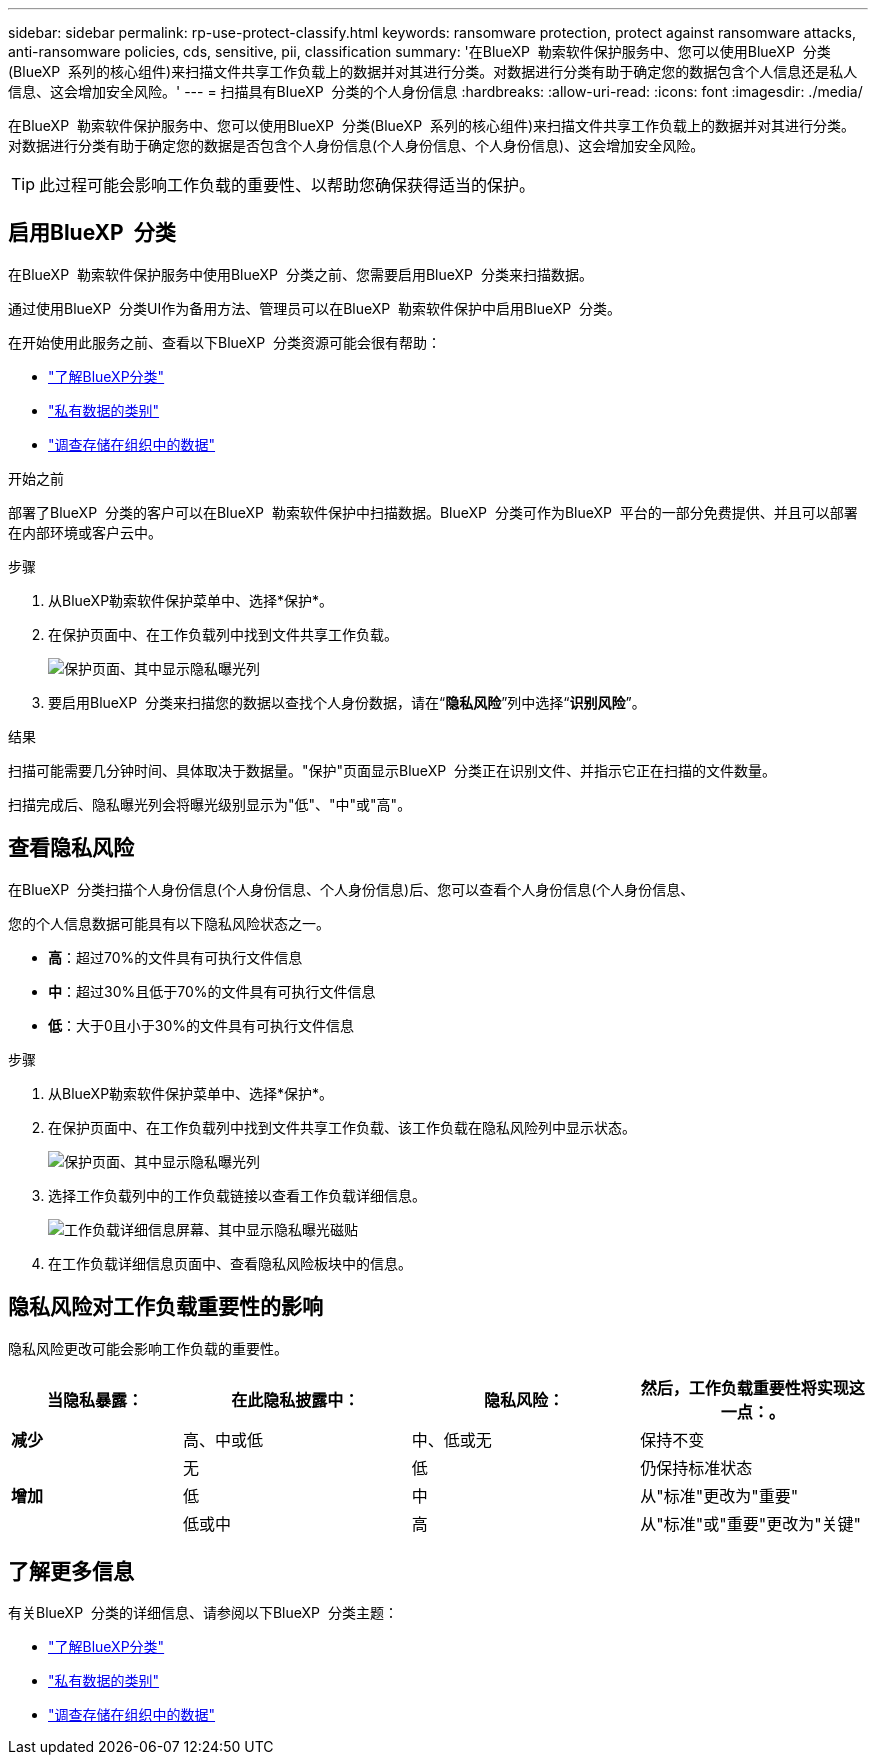 ---
sidebar: sidebar 
permalink: rp-use-protect-classify.html 
keywords: ransomware protection, protect against ransomware attacks, anti-ransomware policies, cds, sensitive, pii, classification 
summary: '在BlueXP  勒索软件保护服务中、您可以使用BlueXP  分类(BlueXP  系列的核心组件)来扫描文件共享工作负载上的数据并对其进行分类。对数据进行分类有助于确定您的数据包含个人信息还是私人信息、这会增加安全风险。' 
---
= 扫描具有BlueXP  分类的个人身份信息
:hardbreaks:
:allow-uri-read: 
:icons: font
:imagesdir: ./media/


[role="lead"]
在BlueXP  勒索软件保护服务中、您可以使用BlueXP  分类(BlueXP  系列的核心组件)来扫描文件共享工作负载上的数据并对其进行分类。对数据进行分类有助于确定您的数据是否包含个人身份信息(个人身份信息、个人身份信息)、这会增加安全风险。


TIP: 此过程可能会影响工作负载的重要性、以帮助您确保获得适当的保护。



== 启用BlueXP  分类

在BlueXP  勒索软件保护服务中使用BlueXP  分类之前、您需要启用BlueXP  分类来扫描数据。

通过使用BlueXP  分类UI作为备用方法、管理员可以在BlueXP  勒索软件保护中启用BlueXP  分类。

在开始使用此服务之前、查看以下BlueXP  分类资源可能会很有帮助：

* https://docs.netapp.com/us-en/bluexp-classification/concept-cloud-compliance.html["了解BlueXP分类"^]
* https://docs.netapp.com/us-en/bluexp-classification/reference-private-data-categories.html["私有数据的类别"^]
* https://docs.netapp.com/us-en/bluexp-classification/task-investigate-data.html["调查存储在组织中的数据"^]


.开始之前
部署了BlueXP  分类的客户可以在BlueXP  勒索软件保护中扫描数据。BlueXP  分类可作为BlueXP  平台的一部分免费提供、并且可以部署在内部环境或客户云中。

.步骤
. 从BlueXP勒索软件保护菜单中、选择*保护*。
. 在保护页面中、在工作负载列中找到文件共享工作负载。
+
image:screen-protection-sensitive-preview-column.png["保护页面、其中显示隐私曝光列"]

. 要启用BlueXP  分类来扫描您的数据以查找个人身份数据，请在“*隐私风险*”列中选择“*识别风险*”。


.结果
扫描可能需要几分钟时间、具体取决于数据量。"保护"页面显示BlueXP  分类正在识别文件、并指示它正在扫描的文件数量。

扫描完成后、隐私曝光列会将曝光级别显示为"低"、"中"或"高"。



== 查看隐私风险

在BlueXP  分类扫描个人身份信息(个人身份信息、个人身份信息)后、您可以查看个人身份信息(个人身份信息、

您的个人信息数据可能具有以下隐私风险状态之一。

* *高*：超过70%的文件具有可执行文件信息
* *中*：超过30%且低于70%的文件具有可执行文件信息
* *低*：大于0且小于30%的文件具有可执行文件信息


.步骤
. 从BlueXP勒索软件保护菜单中、选择*保护*。
. 在保护页面中、在工作负载列中找到文件共享工作负载、该工作负载在隐私风险列中显示状态。
+
image:screen-protection-sensitive-preview-column-medium.png["保护页面、其中显示隐私曝光列"]

. 选择工作负载列中的工作负载链接以查看工作负载详细信息。
+
image:screen-protection-workload-details-privacy-exposure.png["工作负载详细信息屏幕、其中显示隐私曝光磁贴"]

. 在工作负载详细信息页面中、查看隐私风险板块中的信息。




== 隐私风险对工作负载重要性的影响

隐私风险更改可能会影响工作负载的重要性。

[cols="15,20a,20,20"]
|===
| 当隐私暴露： | 在此隐私披露中： | 隐私风险： | 然后，工作负载重要性将实现这一点：。 


| *减少*  a| 
高、中或低
| 中、低或无 | 保持不变 


.3+| *增加*  a| 
无
| 低 | 仍保持标准状态 


| 低  a| 
中
| 从"标准"更改为"重要" 


| 低或中  a| 
高
| 从"标准"或"重要"更改为"关键" 
|===


== 了解更多信息

有关BlueXP  分类的详细信息、请参阅以下BlueXP  分类主题：

* https://docs.netapp.com/us-en/bluexp-classification/concept-cloud-compliance.html["了解BlueXP分类"^]
* https://docs.netapp.com/us-en/bluexp-classification/reference-private-data-categories.html["私有数据的类别"^]
* https://docs.netapp.com/us-en/bluexp-classification/task-investigate-data.html["调查存储在组织中的数据"^]

